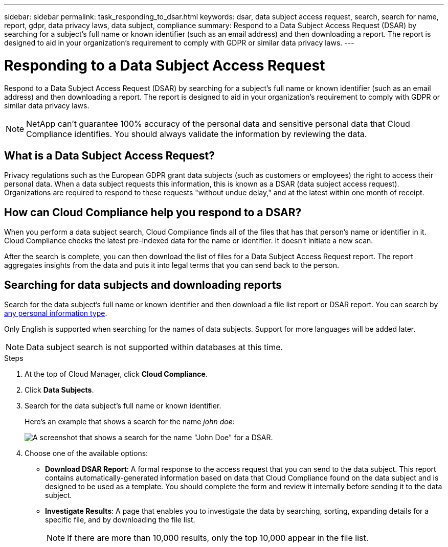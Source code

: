 ---
sidebar: sidebar
permalink: task_responding_to_dsar.html
keywords: dsar, data subject access request, search, search for name, report, gdpr, data privacy laws, data subject, compliance
summary: Respond to a Data Subject Access Request (DSAR) by searching for a subject's full name or known identifier (such as an email address) and then downloading a report. The report is designed to aid in your organization's requirement to comply with GDPR or similar data privacy laws.
---

= Responding to a Data Subject Access Request
:hardbreaks:
:nofooter:
:icons: font
:linkattrs:
:imagesdir: ./media/

[.lead]
Respond to a Data Subject Access Request (DSAR) by searching for a subject's full name or known identifier (such as an email address) and then downloading a report. The report is designed to aid in your organization's requirement to comply with GDPR or similar data privacy laws.

NOTE: NetApp can't guarantee 100% accuracy of the personal data and sensitive personal data that Cloud Compliance identifies. You should always validate the information by reviewing the data.

== What is a Data Subject Access Request?

Privacy regulations such as the European GDPR grant data subjects (such as customers or employees) the right to access their personal data. When a data subject requests this information, this is known as a DSAR (data subject access request). Organizations are required to respond to these requests "without undue delay," and at the latest within one month of receipt.

== How can Cloud Compliance help you respond to a DSAR?

When you perform a data subject search, Cloud Compliance finds all of the files that has that person's name or identifier in it. Cloud Compliance checks the latest pre-indexed data for the name or identifier. It doesn't initiate a new scan.

After the search is complete, you can then download the list of files for a Data Subject Access Request report. The report aggregates insights from the data and puts it into legal terms that you can send back to the person.

== Searching for data subjects and downloading reports

Search for the data subject's full name or known identifier and then download a file list report or DSAR report. You can search by link:task_controlling_private_data.html#types-of-personal-data[any personal information type^].

Only English is supported when searching for the names of data subjects. Support for more languages will be added later.

NOTE: Data subject search is not supported within databases at this time.

.Steps

. At the top of Cloud Manager, click *Cloud Compliance*.

. Click *Data Subjects*.

. Search for the data subject's full name or known identifier.
+
Here's an example that shows a search for the name _john doe_:
+
image:screenshot_dsar_search.gif[A screenshot that shows a search for the name "John Doe" for a DSAR.]

. Choose one of the available options:
* *Download DSAR Report*: A formal response to the access request that you can send to the data subject. This report contains automatically-generated information based on data that Cloud Compliance found on the data subject and is designed to be used as a template. You should complete the form and review it internally before sending it to the data subject.

* *Investigate Results*: A page that enables you to investigate the data by searching, sorting, expanding details for a specific file, and by downloading the file list.
+
NOTE: If there are more than 10,000 results, only the top 10,000 appear in the file list.
